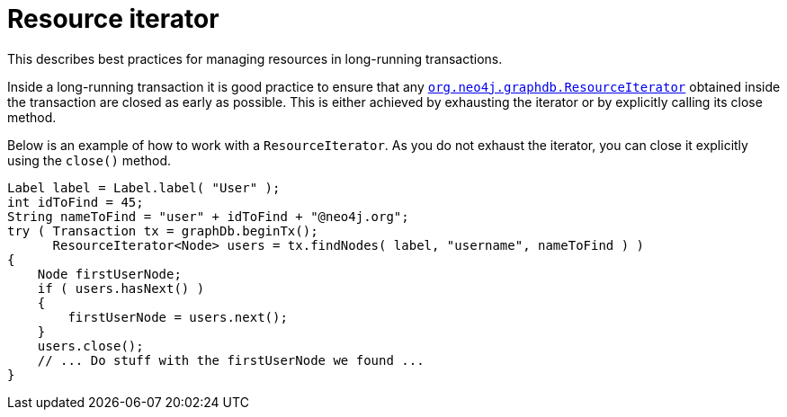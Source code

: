:description: How to use the ResourceIterator and managing resources when using long-running transactions.

:org-neo4j-graphdb-ResourceIterator: {neo4j-javadocs-base-uri}/org/neo4j/graphdb/ResourceIterator.html


[[java-embedded-resource-iteration]]
= Resource iterator

This describes best practices for managing resources in long-running transactions.

Inside a long-running transaction it is good practice to ensure that any link:{org-neo4j-graphdb-ResourceIterator}[`org.neo4j.graphdb.ResourceIterator`^] obtained inside the transaction are closed as early as possible.
This is either achieved by exhausting the iterator or by explicitly calling its close method.

Below is an example of how to work with a `ResourceIterator`.
As you do not exhaust the iterator, you can close it explicitly using the `close()` method.

//https://github.com/neo4j/neo4j-documentation/blob/dev/embedded-examples/src/main/java/org/neo4j/examples/EmbeddedNeo4jWithIndexing.java
//EmbeddedNeo4jWithIndexing.java[tag=resourceIterator]

[source, java]
----
Label label = Label.label( "User" );
int idToFind = 45;
String nameToFind = "user" + idToFind + "@neo4j.org";
try ( Transaction tx = graphDb.beginTx();
      ResourceIterator<Node> users = tx.findNodes( label, "username", nameToFind ) )
{
    Node firstUserNode;
    if ( users.hasNext() )
    {
        firstUserNode = users.next();
    }
    users.close();
    // ... Do stuff with the firstUserNode we found ...
}
----

